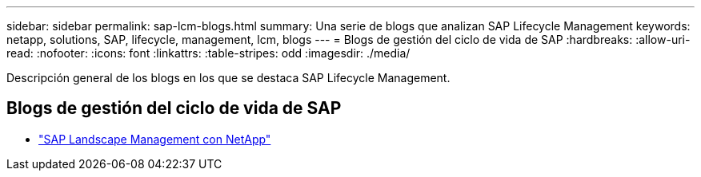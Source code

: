 ---
sidebar: sidebar 
permalink: sap-lcm-blogs.html 
summary: Una serie de blogs que analizan SAP Lifecycle Management 
keywords: netapp, solutions, SAP, lifecycle, management, lcm, blogs 
---
= Blogs de gestión del ciclo de vida de SAP
:hardbreaks:
:allow-uri-read: 
:nofooter: 
:icons: font
:linkattrs: 
:table-stripes: odd
:imagesdir: ./media/


[role="lead"]
Descripción general de los blogs en los que se destaca SAP Lifecycle Management.



== Blogs de gestión del ciclo de vida de SAP

* link:https://blogs.sap.com/2021/10/27/whitepaper-sap-landscape-management-with-netapp/["SAP Landscape Management con NetApp"]

